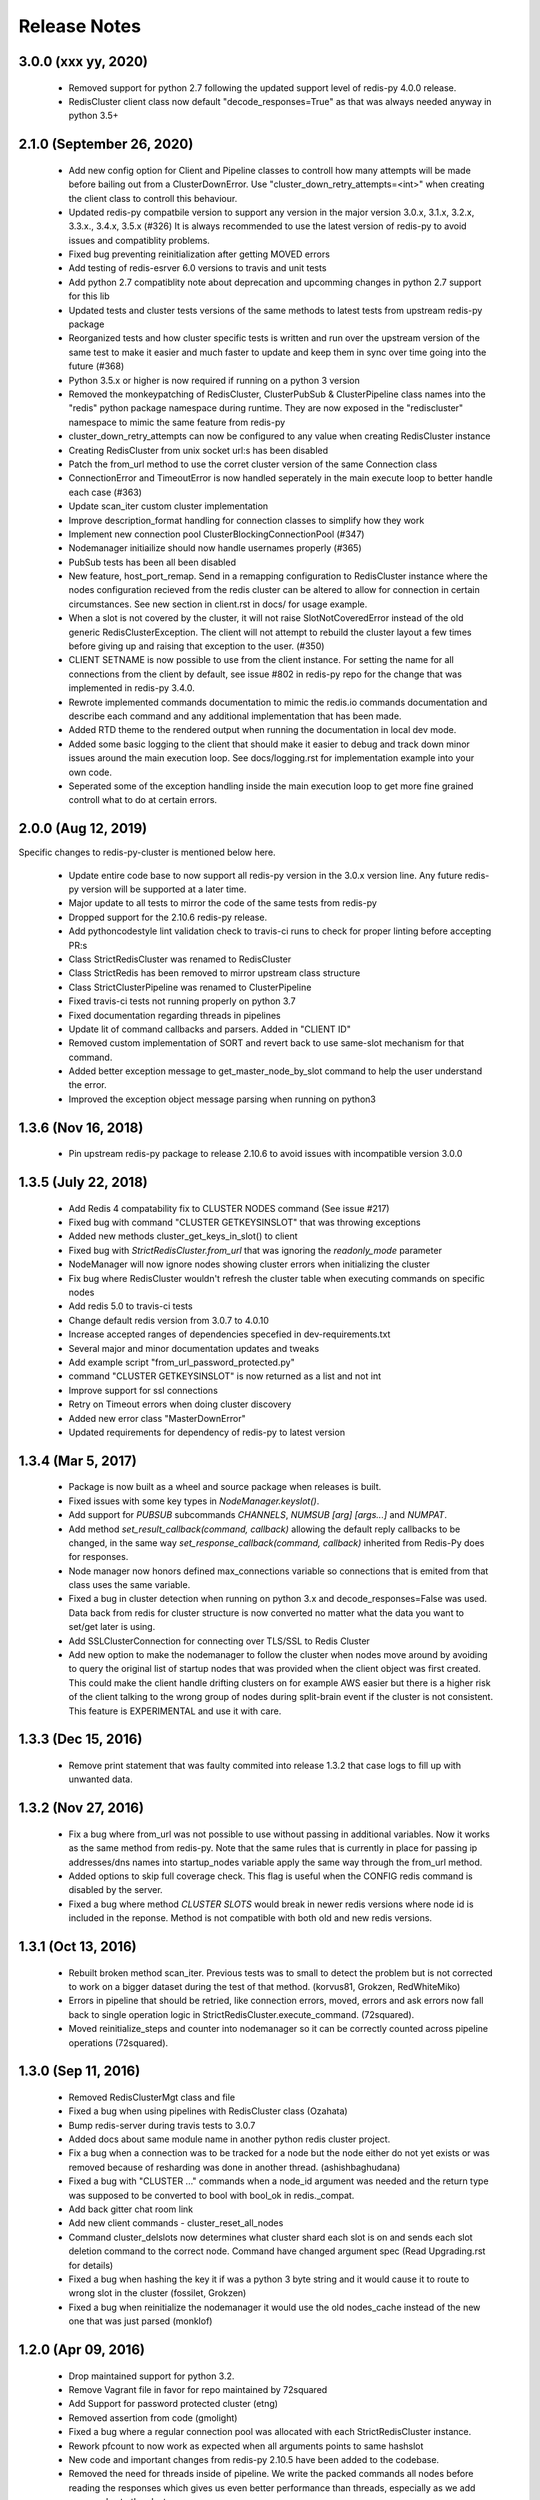 Release Notes
=============

3.0.0 (xxx yy, 2020)
--------------------

    * Removed support for python 2.7 following the updated support level of redis-py 4.0.0 release.
    * RedisCluster client class now default "decode_responses=True" as that was always needed anyway in python 3.5+


2.1.0 (September 26, 2020)
--------------------------

    * Add new config option for Client and Pipeline classes to controll how many attempts will be made before bailing out from a ClusterDownError.
      Use "cluster_down_retry_attempts=<int>" when creating the client class to controll this behaviour.
    * Updated redis-py compatbile version to support any version in the major version 3.0.x, 3.1.x, 3.2.x, 3.3.x., 3.4.x, 3.5.x (#326)
      It is always recommended to use the latest version of redis-py to avoid issues and compatiblity problems.
    * Fixed bug preventing reinitialization after getting MOVED errors
    * Add testing of redis-esrver 6.0 versions to travis and unit tests
    * Add python 2.7 compatiblity note about deprecation and upcomming changes in python 2.7 support for this lib
    * Updated tests and cluster tests versions of the same methods to latest tests from upstream redis-py package
    * Reorganized tests and how cluster specific tests is written and run over the upstream version of the same test to make it easier
      and much faster to update and keep them in sync over time going into the future (#368)
    * Python 3.5.x or higher is now required if running on a python 3 version
    * Removed the monkeypatching of RedisCluster, ClusterPubSub & ClusterPipeline class names into the "redis" python package namespace during runtime.
      They are now exposed in the "rediscluster" namespace to mimic the same feature from redis-py
    * cluster_down_retry_attempts can now be configured to any value when creating RedisCluster instance
    * Creating RedisCluster from unix socket url:s has been disabled
    * Patch the from_url method to use the corret cluster version of the same Connection class
    * ConnectionError and TimeoutError is now handled seperately in the main execute loop to better handle each case (#363)
    * Update scan_iter custom cluster implementation
    * Improve description_format handling for connection classes to simplify how they work
    * Implement new connection pool ClusterBlockingConnectionPool (#347)
    * Nodemanager initiailize should now handle usernames properly (#365)
    * PubSub tests has been all been disabled
    * New feature, host_port_remap. Send in a remapping configuration to RedisCluster instance where the nodes configuration recieved from the redis cluster can be altered to allow for connection in certain circumstances. See new section in client.rst in docs/ for usage example.
    * When a slot is not covered by the cluster, it will not raise SlotNotCoveredError instead of the old generic RedisClusterException. The client will not attempt to rebuild the cluster layout a few times before giving up and raising that exception to the user. (#350)
    * CLIENT SETNAME is now possible to use from the client instance. For setting the name for all connections from the client by default, see issue #802 in redis-py repo for the change that was implemented in redis-py 3.4.0.
    * Rewrote implemented commands documentation to mimic the redis.io commands documentation and describe each command and any additional implementation that has been made.
    * Added RTD theme to the rendered output when running the documentation in local dev mode. 
    * Added some basic logging to the client that should make it easier to debug and track down minor issues around the main execution loop. See docs/logging.rst for implementation example into your own code.
    * Seperated some of the exception handling inside the main execution loop to get more fine grained controll what to do at certain errors.


2.0.0 (Aug 12, 2019)
--------------------

Specific changes to redis-py-cluster is mentioned below here. 

    * Update entire code base to now support all redis-py version in the 3.0.x version line. Any future redis-py version will be supported at a later time.
    * Major update to all tests to mirror the code of the same tests from redis-py
    * Dropped support for the 2.10.6 redis-py release.
    * Add pythoncodestyle lint validation check to travis-ci runs to check for proper linting before accepting PR:s
    * Class StrictRedisCluster was renamed to RedisCluster
    * Class StrictRedis has been removed to mirror upstream class structure
    * Class StrictClusterPipeline was renamed to ClusterPipeline
    * Fixed travis-ci tests not running properly on python 3.7
    * Fixed documentation regarding threads in pipelines
    * Update lit of command callbacks and parsers. Added in "CLIENT ID"
    * Removed custom implementation of SORT and revert back to use same-slot mechanism for that command.
    * Added better exception message to get_master_node_by_slot command to help the user understand the error.
    * Improved the exception object message parsing when running on python3


1.3.6 (Nov 16, 2018)
--------------------

    * Pin upstream redis-py package to release 2.10.6 to avoid issues with incompatible version 3.0.0


1.3.5 (July 22, 2018)
---------------------

    * Add Redis 4 compatability fix to CLUSTER NODES command (See issue #217)
    * Fixed bug with command "CLUSTER GETKEYSINSLOT" that was throwing exceptions
    * Added new methods cluster_get_keys_in_slot() to client
    * Fixed bug with `StrictRedisCluster.from_url` that was ignoring the `readonly_mode` parameter
    * NodeManager will now ignore nodes showing cluster errors when initializing the cluster
    * Fix bug where RedisCluster wouldn't refresh the cluster table when executing commands on specific nodes
    * Add redis 5.0 to travis-ci tests
    * Change default redis version from 3.0.7 to 4.0.10
    * Increase accepted ranges of dependencies specefied in dev-requirements.txt
    * Several major and minor documentation updates and tweaks
    * Add example script "from_url_password_protected.py"
    * command "CLUSTER GETKEYSINSLOT" is now returned as a list and not int
    * Improve support for ssl connections
    * Retry on Timeout errors when doing cluster discovery
    * Added new error class "MasterDownError"
    * Updated requirements for dependency of redis-py to latest version

1.3.4 (Mar 5, 2017)
-------------------

    * Package is now built as a wheel and source package when releases is built.
    * Fixed issues with some key types in `NodeManager.keyslot()`.
    * Add support for `PUBSUB` subcommands `CHANNELS`, `NUMSUB [arg] [args...]` and `NUMPAT`.
    * Add method `set_result_callback(command, callback)` allowing the default reply callbacks to be changed, in the same way `set_response_callback(command, callback)` inherited from Redis-Py does for responses.
    * Node manager now honors defined max_connections variable so connections that is emited from that class uses the same variable.
    * Fixed a bug in cluster detection when running on python 3.x and decode_responses=False was used.
      Data back from redis for cluster structure is now converted no matter what the data you want to set/get later is using.
    * Add SSLClusterConnection for connecting over TLS/SSL to Redis Cluster
    * Add new option to make the nodemanager to follow the cluster when nodes move around by avoiding to query the original list of startup nodes that was provided
      when the client object was first created. This could make the client handle drifting clusters on for example AWS easier but there is a higher risk of the client talking to
      the wrong group of nodes during split-brain event if the cluster is not consistent. This feature is EXPERIMENTAL and use it with care.

1.3.3 (Dec 15, 2016)
--------------------

    * Remove print statement that was faulty commited into release 1.3.2 that case logs to fill up with unwanted data.

1.3.2 (Nov 27, 2016)
--------------------

    * Fix a bug where from_url was not possible to use without passing in additional variables. Now it works as the same method from redis-py.
      Note that the same rules that is currently in place for passing ip addresses/dns names into startup_nodes variable apply the same way through
      the from_url method.
    * Added options to skip full coverage check. This flag is useful when the CONFIG redis command is disabled by the server.
    * Fixed a bug where method *CLUSTER SLOTS* would break in newer redis versions where node id is included in the reponse. Method is not compatible with both old and new redis versions.


1.3.1 (Oct 13, 2016)
--------------------

    * Rebuilt broken method scan_iter. Previous tests was to small to detect the problem but is not corrected to work on a bigger dataset during the test of that method. (korvus81, Grokzen, RedWhiteMiko)
    * Errors in pipeline that should be retried, like connection errors, moved, errors and ask errors now fall back to single operation logic in StrictRedisCluster.execute_command. (72squared).
    * Moved reinitialize_steps and counter into nodemanager so it can be correctly counted across pipeline operations (72squared).


1.3.0 (Sep 11, 2016)
--------------------

    * Removed RedisClusterMgt class and file
    * Fixed a bug when using pipelines with RedisCluster class (Ozahata)
    * Bump redis-server during travis tests to 3.0.7
    * Added docs about same module name in another python redis cluster project.
    * Fix a bug when a connection was to be tracked for a node but the node either do not yet exists or
      was removed because of resharding was done in another thread. (ashishbaghudana)
    * Fixed a bug with "CLUSTER ..." commands when a node_id argument was needed and the return type
      was supposed to be converted to bool with bool_ok in redis._compat.
    * Add back gitter chat room link
    * Add new client commands
      - cluster_reset_all_nodes
    * Command cluster_delslots now determines what cluster shard each slot is on and sends each slot deletion
      command to the correct node. Command have changed argument spec (Read Upgrading.rst for details)
    * Fixed a bug when hashing the key it if was a python 3 byte string and it would cause it to route to wrong slot in the cluster (fossilet, Grokzen)
    * Fixed a bug when reinitialize the nodemanager it would use the old nodes_cache instead of the new one that was just parsed (monklof)


1.2.0 (Apr 09, 2016)
--------------------

    * Drop maintained support for python 3.2.
    * Remove Vagrant file in favor for repo maintained by 72squared
    * Add Support for password protected cluster (etng)
    * Removed assertion from code (gmolight)
    * Fixed a bug where a regular connection pool was allocated with each StrictRedisCluster instance.
    * Rework pfcount to now work as expected when all arguments points to same hashslot
    * New code and important changes from redis-py 2.10.5 have been added to the codebase.
    * Removed the need for threads inside of pipeline. We write the packed commands all nodes before reading the responses which gives us even better performance than threads, especially as we add more nodes to the cluster.
    * Allow passing in a custom connection pool
    * Provide default max_connections value for ClusterConnectionPool *(2**31)*
    * Travis now tests both redis 3.0.x and 3.2.x
    * Add simple ptpdb debug script to make it easier to test the client
    * Fix a bug in sdiffstore (mt3925)
    * Fix a bug with scan_iter where duplicate keys would be returned during itteration
    * Implement all "CLUSTER ..." commands as methods in the client class
    * Client now follows the service side setting 'cluster-require-full-coverage=yes/no' (baranbartu)
    * Change the pubsub implementation (PUBLISH/SUBSCRIBE commands) from using one single node to now determine the hashslot for the channel name and use that to connect to
      a node in the cluster. Other clients that do not use this pattern will not be fully compatible with this client. Known limitations is pattern
      subscription that do not work properly because a pattern can't know all the possible channel names in advance.
    * Convert all docs to ReadTheDocs
    * Rework connection pool logic to be more similar to redis-py. This also fixes an issue with pubsub and that connections
      was never release back to the pool of available connections.

1.1.0 (Oct 27, 2015)
-------------------

    * Refactored exception handling and exception classes.
    * Added READONLY mode support, scales reads using slave nodes.
    * Fix __repr__ for ClusterConnectionPool and ClusterReadOnlyConnectionPool
    * Add max_connections_per_node parameter to ClusterConnectionPool so that max_connections parameter is calculated per-node rather than across the whole cluster.
    * Improve thread safty of get_connection_by_slot and get_connection_by_node methods (iandyh)
    * Improved error handling when sending commands to all nodes, e.g. info. Now the connection takes retry_on_timeout as an option and retry once when there is a timeout. (iandyh)
    * Added support for SCRIPT LOAD, SCRIPT FLUSH, SCRIPT EXISTS and EVALSHA commands. (alisaifee)
    * Improve thread safety to avoid exceptions when running one client object inside multiple threads and doing resharding of the
      cluster at the same time.
    * Fix ASKING error handling so now it really sends ASKING to next node during a reshard operation. This improvement was also made to pipelined commands.
    * Improved thread safety in pipelined commands, along better explanation of the logic inside pipelining with code comments.

1.0.0 (Jun 10, 2015)
-------------------

    * No change to anything just a bump to 1.0.0 because the lib is now considered stable/production ready.

0.3.0 (Jun 9, 2015)
-------------------

    * simple benchmark now uses docopt for cli parsing
    * New make target to run some benchmarks 'make benchmark'
    * simple benchmark now support pipelines tests
    * Renamed RedisCluster --> StrictRedisCluster
    * Implement backwards compatible redis.Redis class in cluster mode. It was named RedisCluster and everyone updating from 0.2.0 to 0.3.0 should consult docs/Upgrading.md for instructions how to change your code.
    * Added comprehensive documentation regarding pipelines
    * Meta retrieval commands(slots, nodes, info) for Redis Cluster. (iandyh)

0.2.0 (Dec 26, 2014)
-------------------

    * Moved pipeline code into new file.
    * Code now uses a proper cluster connection pool class that handles
      all nodes and connections similar to how redis-py do.
    * Better support for pubsub. All clients will now talk to the same server because
      pubsub commands do not work reliably if it talks to a random server in the cluster.
    * Better result callbacks and node routing support. No more ugly decorators.
    * Fix keyslot command when using non ascii characters.
    * Add bitpos support, redis-py 2.10.2 or higher required.
    * Fixed a bug where vagrant users could not build the package via shared folder.
    * Better support for CLUSTERDOWN error. (Neuront)
    * Parallel pipeline execution using threads. (72squared)
    * Added vagrant support for testing and development. (72squared)
    * Improve stability of client during resharding operations (72squared)

0.1.0 (Sep 29, 2014)
-------------------

    * Initial release
    * First release uploaded to pypi
